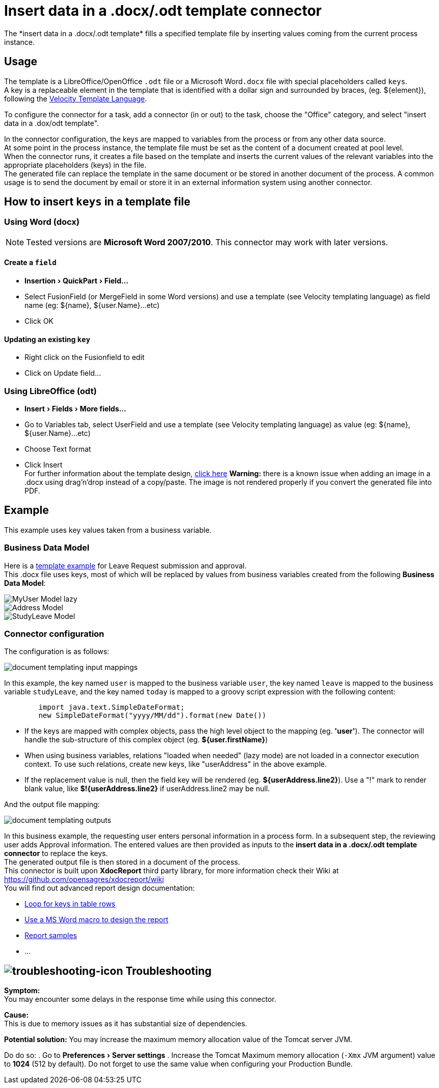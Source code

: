 = Insert data in a .docx/.odt template connector
:page-aliases: ROOT:insert-data-in-a-docx-odt-template.adoc
:description: The *insert data in a .docx/.odt template* fills a specified template file by inserting values coming from the current process instance.
:experimental:

{description}

== Usage

The template is a LibreOffice/OpenOffice `.odt` file or a Microsoft Word``.docx`` file with special placeholders called `keys`. +
A key is a replaceable element in the template that is identified with a dollar sign and surrounded by braces, (eg. $\{element}), following the https://velocity.apache.org/engine/releases/velocity-1.7/user-guide.html[Velocity Template Language].

To configure the connector for a task, add a connector (in or out) to the task, choose the "Office" category, and select "insert data in a .dox/odt template".

In the connector configuration, the keys are mapped to variables from the process or from any other data source. +
At some point in the process instance, the template file must be set as the content of a document created at pool level. +
When the connector runs, it creates a file based on the template and inserts the current values of the relevant variables into the appropriate placeholders (keys) in the file. +
The generated file can replace the template in the same document or be stored in another document of the process. A common usage is to send the document by email or store it in an external information system using another connector.

== How to insert `keys` in a template file

=== Using Word (docx)

[NOTE]
====
Tested versions are *Microsoft Word 2007/2010*. This connector may work with later versions.
====

==== Create a `field`

* menu:Insertion[QuickPart > Field...]
* Select FusionField (or MergeField in some Word versions) and use a template (see Velocity templating language) as field name (eg: $\{name}, ${user.Name}...etc)
* Click OK

==== Updating an existing `key`

* Right click on the Fusionfield to edit
* Click on Update field...

=== Using LibreOffice (odt)

* menu:Insert[Fields > More fields...]
* Go to Variables tab, select UserField and use a template (see Velocity templating language) as value (eg: $\{name}, ${user.Name}...etc)
* Choose Text format
* Click Insert +
For further information about the template design, https://code.google.com/p/xdocreport/wiki/DesignReport[click here]
*Warning:* there is a known issue when adding an image in a .docx using drag'n'drop instead of a copy/paste. The image is not rendered properly if you convert the generated file into PDF.

== Example

This example uses key values taken from a business variable.

=== Business Data Model

// IMPORTANT: links to attachments change in Antora 3.0. See https://docs.antora.org/antora/3.0/whats-new/#attachment-resource-ids and https://docs.antora.org/antora/3.0/page/attachments/
Here is a link:{attachmentsdir}/study-leave-template.docx[template example] for Leave Request submission and approval. +
This .docx file uses keys, most of which will be replaced by values from business variables created from the following *Business Data Model*:

image::images/images-6_0/MyUser_Model_lazy.png[]

image::images/images-6_0/Address_Model.png[]

image::images/images-6_0/StudyLeave_Model.png[]

=== Connector configuration

The configuration is as follows:

image::images/images-6_0/document_templating_input_mappings.png[]

In this example, the key named `user` is mapped to the business variable `user`, the key named `leave` is mapped to the business variable `studyLeave`, and the key named `today` is mapped to a groovy script expression with the following content:

[source,groovy]
----
        import java.text.SimpleDateFormat;
        new SimpleDateFormat("yyyy/MM/dd").format(new Date())
----

* If the keys are mapped with complex objects, pass the high level object to the mapping (eg. *'user'*). The connector will handle the sub-structure of this complex object (eg. *${user.firstName}*)
* When using business variables, relations "loaded when needed" (lazy mode) are not loaded in a connector execution context. To use such relations, create new keys, like "userAddress" in the above example.
* If the replacement value is null, then the field key will be rendered (eg. *${userAddress.line2}*). Use a "!" mark to render blank value, like *$!{userAddress.line2}* if userAddress.line2 may be null.

And the output file mapping:

image::images/images-6_0/document_templating_outputs.png[]

In this business example, the requesting user enters personal information in a process form. In a subsequent step, the reviewing user adds Approval information. The entered values are then provided as inputs to the *insert data in a .docx/.odt template connector* to replace the keys. +
The generated output file is then stored in a document of the process. +
This connector is built upon *XdocReport* third party library, for more information check their Wiki at https://github.com/opensagres/xdocreport/wiki +
You will find out advanced report design documentation:

* https://github.com/opensagres/xdocreport/wiki/DocxReportingJavaMainListFieldAdvancedTable[Loop for keys in table rows]
* https://github.com/opensagres/xdocreport/wiki/DocxDesignReportMacro[Use a MS Word macro to design the report]
* https://github.com/opensagres/xdocreport.samples[Report samples]
* ...

== image:images/troubleshooting.png[troubleshooting-icon] Troubleshooting

*Symptom:* +
You may encounter some delays in the response time while using this connector. +

*Cause:* +
This is due to memory issues as it has substantial size of dependencies. +

*Potential solution:*
You may increase the maximum memory allocation value of the Tomcat server JVM. +

Do do so:
. Go to menu:Preferences[Server settings]
. Increase the Tomcat Maximum memory allocation (`-Xmx` JVM argument) value to *1024* (512 by default). 
Do not forget to use the same value when configuring your Production Bundle.

